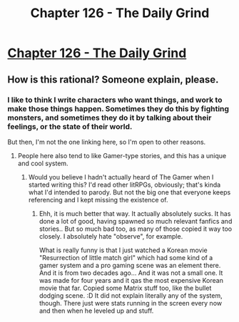 #+TITLE: Chapter 126 - The Daily Grind

* [[https://www.royalroad.com/fiction/15925/the-daily-grind/chapter/602049/chapter-126][Chapter 126 - The Daily Grind]]
:PROPERTIES:
:Author: Raszhivyk
:Score: 23
:DateUnix: 1608346642.0
:DateShort: 2020-Dec-19
:END:

** How is this rational? Someone explain, please.
:PROPERTIES:
:Author: MilesSand
:Score: 1
:DateUnix: 1608435631.0
:DateShort: 2020-Dec-20
:END:

*** I like to think I write characters who want things, and work to make those things happen. Sometimes they do this by fighting monsters, and sometimes they do it by talking about their feelings, or the state of their world.

But then, I'm not the one linking here, so I'm open to other reasons.
:PROPERTIES:
:Author: ArgusTheCat
:Score: 5
:DateUnix: 1608484145.0
:DateShort: 2020-Dec-20
:END:

**** People here also tend to like Gamer-type stories, and this has a unique and cool system.
:PROPERTIES:
:Author: kaukamieli
:Score: 1
:DateUnix: 1608550691.0
:DateShort: 2020-Dec-21
:END:

***** Would you believe I hadn't actually heard of The Gamer when I started writing this? I'd read other litRPGs, obviously; that's kinda what I'd intended to parody. But not the big one that everyone keeps referencing and I kept missing the existence of.
:PROPERTIES:
:Author: ArgusTheCat
:Score: 1
:DateUnix: 1608610385.0
:DateShort: 2020-Dec-22
:END:

****** Ehh, it is much better that way. It actually absolutely sucks. It has done a lot of good, having spawned so much relevant fanfics and stories.. But so much bad too, as many of those copied it way too closely. I absolutely hate "observe", for example.

What is really funny is that I just watched a Korean movie "Resurrection of little match girl" which had some kind of a gamer system and a pro gaming scene was an element there. And it is from two decades ago... And it was not a small one. It was made for four years and it qas the most expensive Korean movie that far. Copied some Matrix stuff too, like the bullet dodging scene. :D It did not explain literally any of the system, though. There just were stats running in the screen every now and then when he leveled up and stuff.
:PROPERTIES:
:Author: kaukamieli
:Score: 1
:DateUnix: 1608616030.0
:DateShort: 2020-Dec-22
:END:
